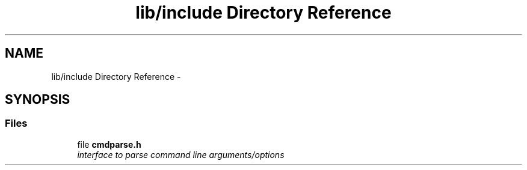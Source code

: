 .TH "lib/include Directory Reference" 3 "Thu May 10 2018" "Version 0.3.2-0" "libcmdparse" \" -*- nroff -*-
.ad l
.nh
.SH NAME
lib/include Directory Reference \- 
.SH SYNOPSIS
.br
.PP
.SS "Files"

.in +1c
.ti -1c
.RI "file \fBcmdparse\&.h\fP"
.br
.RI "\fIinterface to parse command line arguments/options \fP"
.in -1c
